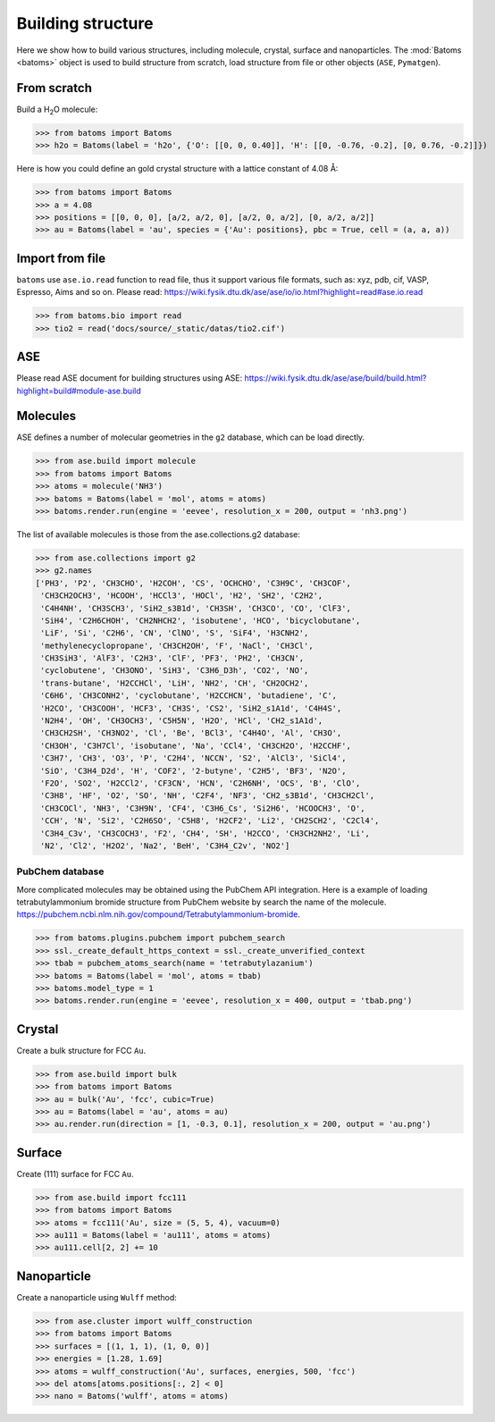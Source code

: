 
===================
Building structure
===================

Here we show how to build various structures, including molecule, crystal, surface and nanoparticles. 
The :mod:`Batoms <batoms>` object is used to build structure from scratch, load structure from file or other objects (``ASE``, ``Pymatgen``).

From scratch
==============
Build a H\ :sub:`2`\ O molecule:

>>> from batoms import Batoms
>>> h2o = Batoms(label = 'h2o', {'O': [[0, 0, 0.40]], 'H': [[0, -0.76, -0.2], [0, 0.76, -0.2]]})

.. image:: ../_static/figs/batoms-h2o.png
   :width: 3cm


Here is how you could define an gold crystal structure with a lattice constant of 4.08 Å:

>>> from batoms import Batoms
>>> a = 4.08
>>> positions = [[0, 0, 0], [a/2, a/2, 0], [a/2, 0, a/2], [0, a/2, a/2]]
>>> au = Batoms(label = 'au', species = {'Au': positions}, pbc = True, cell = (a, a, a))

.. image:: ../_static/figs/build_bulk_au.png
   :width: 5cm


Import from file
================
``batoms`` use ``ase.io.read`` function to read file, thus it support various file formats, such as: xyz, pdb, cif, VASP, Espresso, Aims and so on. Please read: https://wiki.fysik.dtu.dk/ase/ase/io/io.html?highlight=read#ase.io.read

>>> from batoms.bio import read
>>> tio2 = read('docs/source/_static/datas/tio2.cif')

.. image:: ../_static/figs/bond_tio2.png
   :width: 5cm



ASE
================

Please read ASE document for building structures using ASE: https://wiki.fysik.dtu.dk/ase/ase/build/build.html?highlight=build#module-ase.build


Molecules
===========

ASE defines a number of molecular geometries in the ``g2`` database, which can be load directly.

>>> from ase.build import molecule
>>> from batoms import Batoms
>>> atoms = molecule('NH3')
>>> batoms = Batoms(label = 'mol', atoms = atoms)
>>> batoms.render.run(engine = 'eevee', resolution_x = 200, output = 'nh3.png')

.. image:: ../_static/figs/build_nh3.png
   :width: 4cm

The list of available molecules is those from the ase.collections.g2 database:

>>> from ase.collections import g2
>>> g2.names
['PH3', 'P2', 'CH3CHO', 'H2COH', 'CS', 'OCHCHO', 'C3H9C', 'CH3COF',
 'CH3CH2OCH3', 'HCOOH', 'HCCl3', 'HOCl', 'H2', 'SH2', 'C2H2',
 'C4H4NH', 'CH3SCH3', 'SiH2_s3B1d', 'CH3SH', 'CH3CO', 'CO', 'ClF3',
 'SiH4', 'C2H6CHOH', 'CH2NHCH2', 'isobutene', 'HCO', 'bicyclobutane',
 'LiF', 'Si', 'C2H6', 'CN', 'ClNO', 'S', 'SiF4', 'H3CNH2',
 'methylenecyclopropane', 'CH3CH2OH', 'F', 'NaCl', 'CH3Cl',
 'CH3SiH3', 'AlF3', 'C2H3', 'ClF', 'PF3', 'PH2', 'CH3CN',
 'cyclobutene', 'CH3ONO', 'SiH3', 'C3H6_D3h', 'CO2', 'NO',
 'trans-butane', 'H2CCHCl', 'LiH', 'NH2', 'CH', 'CH2OCH2',
 'C6H6', 'CH3CONH2', 'cyclobutane', 'H2CCHCN', 'butadiene', 'C',
 'H2CO', 'CH3COOH', 'HCF3', 'CH3S', 'CS2', 'SiH2_s1A1d', 'C4H4S',
 'N2H4', 'OH', 'CH3OCH3', 'C5H5N', 'H2O', 'HCl', 'CH2_s1A1d',
 'CH3CH2SH', 'CH3NO2', 'Cl', 'Be', 'BCl3', 'C4H4O', 'Al', 'CH3O',
 'CH3OH', 'C3H7Cl', 'isobutane', 'Na', 'CCl4', 'CH3CH2O', 'H2CCHF',
 'C3H7', 'CH3', 'O3', 'P', 'C2H4', 'NCCN', 'S2', 'AlCl3', 'SiCl4',
 'SiO', 'C3H4_D2d', 'H', 'COF2', '2-butyne', 'C2H5', 'BF3', 'N2O',
 'F2O', 'SO2', 'H2CCl2', 'CF3CN', 'HCN', 'C2H6NH', 'OCS', 'B', 'ClO',
 'C3H8', 'HF', 'O2', 'SO', 'NH', 'C2F4', 'NF3', 'CH2_s3B1d', 'CH3CH2Cl',
 'CH3COCl', 'NH3', 'C3H9N', 'CF4', 'C3H6_Cs', 'Si2H6', 'HCOOCH3', 'O',
 'CCH', 'N', 'Si2', 'C2H6SO', 'C5H8', 'H2CF2', 'Li2', 'CH2SCH2', 'C2Cl4',
 'C3H4_C3v', 'CH3COCH3', 'F2', 'CH4', 'SH', 'H2CCO', 'CH3CH2NH2', 'Li',
 'N2', 'Cl2', 'H2O2', 'Na2', 'BeH', 'C3H4_C2v', 'NO2']


.. image:: ../_static/figs/build_mols.png
   :width: 20cm



PubChem database
-----------------------

More complicated molecules may be obtained using the PubChem API integration. Here is a example of loading tetrabutylammonium bromide structure from PubChem website by search the name of the molecule. https://pubchem.ncbi.nlm.nih.gov/compound/Tetrabutylammonium-bromide.


>>> from batoms.plugins.pubchem import pubchem_search
>>> ssl._create_default_https_context = ssl._create_unverified_context
>>> tbab = pubchem_atoms_search(name = 'tetrabutylazanium')
>>> batoms = Batoms(label = 'mol', atoms = tbab)
>>> batoms.model_type = 1
>>> batoms.render.run(engine = 'eevee', resolution_x = 400, output = 'tbab.png')


.. image:: ../_static/figs/build_pubchem_tbab.png
   :width: 5cm


Crystal
===========

Create a bulk structure for FCC ``Au``.

>>> from ase.build import bulk
>>> from batoms import Batoms
>>> au = bulk('Au', 'fcc', cubic=True)
>>> au = Batoms(label = 'au', atoms = au)
>>> au.render.run(direction = [1, -0.3, 0.1], resolution_x = 200, output = 'au.png')

.. image:: ../_static/figs/build_bulk_au.png
   :width: 5cm


Surface
============

Create (111) surface for FCC ``Au``.

>>> from ase.build import fcc111
>>> from batoms import Batoms
>>> atoms = fcc111('Au', size = (5, 5, 4), vacuum=0)
>>> au111 = Batoms(label = 'au111', atoms = atoms)
>>> au111.cell[2, 2] += 10

.. image:: ../_static/figs/gallery_side_view.png 
   :width: 5cm

Nanoparticle
================
Create a nanoparticle using ``Wulff`` method:

>>> from ase.cluster import wulff_construction
>>> from batoms import Batoms
>>> surfaces = [(1, 1, 1), (1, 0, 0)]
>>> energies = [1.28, 1.69]
>>> atoms = wulff_construction('Au', surfaces, energies, 500, 'fcc')
>>> del atoms[atoms.positions[:, 2] < 0]
>>> nano = Batoms('wulff', atoms = atoms)

.. image:: ../_static/figs/gallery_wulff.png 
   :width: 5cm
